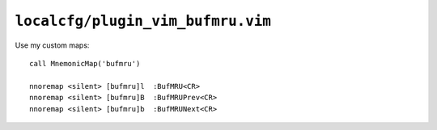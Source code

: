 ``localcfg/plugin_vim_bufmru.vim``
==================================

Use my custom maps::

    call MnemonicMap('bufmru')

    nnoremap <silent> [bufmru]l  :BufMRU<CR>
    nnoremap <silent> [bufmru]B  :BufMRUPrev<CR>
    nnoremap <silent> [bufmru]b  :BufMRUNext<CR>
